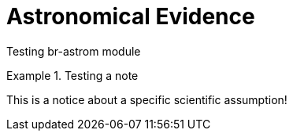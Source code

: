 = Astronomical Evidence

Testing br-astrom module

.Testing a note
[note]
====
This is a notice about a specific scientific assumption!
====
